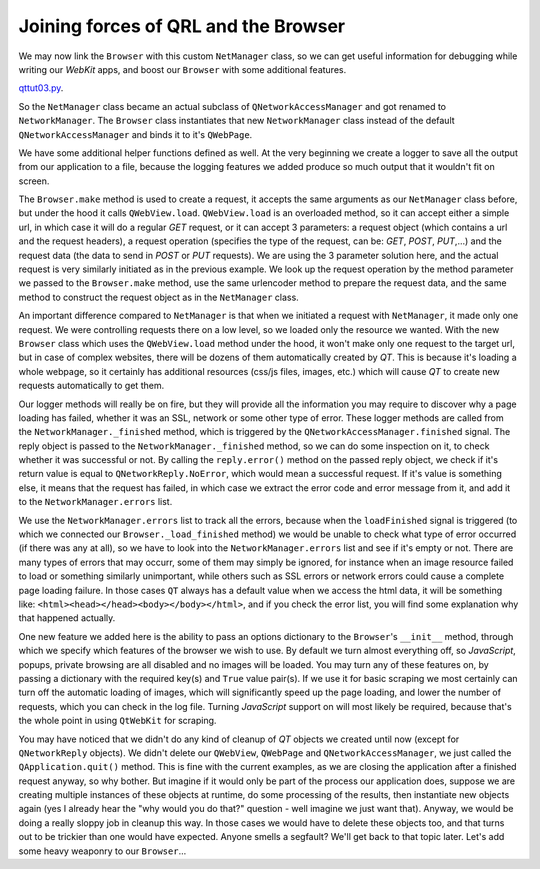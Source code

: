 Joining forces of QRL and the Browser
=====================================


We may now link the ``Browser`` with this custom ``NetManager`` class, so we can get useful information for debugging while writing our *WebKit* apps, and boost our ``Browser`` with some additional features.

`qttut03.py 
<https://github.com/integricho/path-of-a-pyqter/blob/master/qttut03/qttut03.py>`_.

So the ``NetManager`` class became an actual subclass of ``QNetworkAccessManager`` and got renamed to ``NetworkManager``. The ``Browser`` class instantiates that new ``NetworkManager`` class instead of the default ``QNetworkAccessManager`` and binds it to it's ``QWebPage``.

We have some additional helper functions defined as well. At the very beginning we create a logger to save all the output from our application to a file, because the logging features we added produce so much output that it wouldn't fit on screen.

The ``Browser.make`` method is used to create a request, it accepts the same arguments as our ``NetManager`` class before, but under the hood it calls ``QWebView.load``. ``QWebView.load`` is an overloaded method, so it can accept either a simple url, in which case it will do a regular *GET* request, or it can accept 3 parameters: a request object (which contains a url and the request headers), a request operation (specifies the type of the request, can be: *GET*, *POST*, *PUT*,...) and the request data (the data to send in *POST* or *PUT* requests). We are using the 3 parameter solution here, and the actual request is very similarly initiated as in the previous example. We look up the request operation by the method parameter we passed to the ``Browser.make`` method, use the same urlencoder method to prepare the request data, and the same method to construct the request object as in the ``NetManager`` class.

An important difference compared to ``NetManager`` is that when we initiated a request with ``NetManager``, it made only one request. We were controlling requests there on a low level, so we loaded only the resource we wanted. With the new ``Browser`` class which uses the ``QWebView.load`` method under the hood, it won't make only one request to the target url, but in case of complex websites, there will be dozens of them automatically created by *QT*. This is because it's loading a whole webpage, so it certainly has additional resources (css/js files, images, etc.) which will cause *QT* to create new requests automatically to get them.

Our logger methods will really be on fire, but they will provide all the information you may require to discover why a page loading has failed, whether it was an SSL, network or some other type of error. These logger methods are called from the ``NetworkManager._finished`` method, which is triggered by the ``QNetworkAccessManager.finished`` signal. The reply object is passed to the ``NetworkManager._finished`` method, so we can do some inspection on it, to check whether it was successful or not. By calling the ``reply.error()`` method on the passed reply object, we check if it's return value is equal to ``QNetworkReply.NoError``, which would mean a successful request. If it's value is something else, it means that the request has failed, in which case we extract the error code and error message from it, and add it to the ``NetworkManager.errors`` list.

We use the ``NetworkManager.errors`` list to track all the errors, because when the ``loadFinished`` signal is triggered (to which we connected our ``Browser._load_finished`` method) we would be unable to check what type of error occurred (if there was any at all), so we have to look into the ``NetworkManager.errors`` list and see if it's empty or not. There are many types of errors that may occurr, some of them may simply be ignored, for instance when an image resource failed to load or something similarly unimportant, while others such as SSL errors or network errors could cause a complete page loading failure. In those cases ``QT`` always has a default value when we access the html data, it will be something like: ``<html><head></head><body></body></html>``, and if you check the error list, you will find some explanation why that happened actually.

One new feature we added here is the ability to pass an options dictionary to the ``Browser``'s ``__init__`` method, through which we specify which features of the browser we wish to use. By default we turn almost everything off, so *JavaScript*, popups, private browsing are all disabled and no images will be loaded. You may turn any of these features on, by passing a dictionary with the required key(s) and ``True`` value pair(s). If we use it for basic scraping we most certainly can turn off the automatic loading of images, which will significantly speed up the page loading, and lower the number of requests, which you can check in the log file. Turning *JavaScript* support on will most likely be required, because that's the whole point in using ``QtWebKit`` for scraping.

You may have noticed that we didn't do any kind of cleanup of *QT* objects we created until now (except for ``QNetworkReply`` objects). We didn't delete our ``QWebView``, ``QWebPage`` and ``QNetworkAccessManager``, we just called the ``QApplication.quit()`` method. This is fine with the current examples, as we are closing the application after a finished request anyway, so why bother. But imagine if it would only be part of the process our application does, suppose we are creating multiple instances of these objects at runtime, do some processing of the results, then instantiate new objects again (yes I already hear the "why would you do that?" question - well imagine we just want that). Anyway, we would be doing a really sloppy job in cleanup this way. In those cases we would have to delete these objects too, and that turns out to be trickier than one would have expected. Anyone smells a segfault? We'll get back to that topic later. Let's add some heavy weaponry to our ``Browser``...